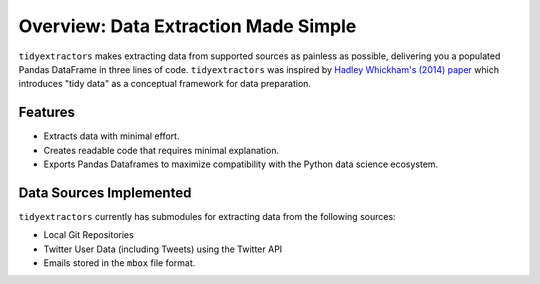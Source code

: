 Overview: Data Extraction Made Simple
==============================================

``tidyextractors`` makes extracting data from supported sources as painless as possible, delivering you a populated Pandas DataFrame in three lines of code. ``tidyextractors`` was inspired by `Hadley Whickham's (2014) paper <http://vita.had.co.nz/papers/tidy-data.html>`_  which introduces "tidy data" as a conceptual framework for data preparation.

Features
-----------------

* Extracts data with minimal effort.
* Creates readable code that requires minimal explanation.
* Exports Pandas Dataframes to maximize compatibility with the Python data science ecosystem.

Data Sources Implemented
------------------------------------------

``tidyextractors`` currently has submodules for extracting data from the following sources:

* Local Git Repositories
* Twitter User Data (including Tweets) using the Twitter API
* Emails stored in the ``mbox`` file format.
